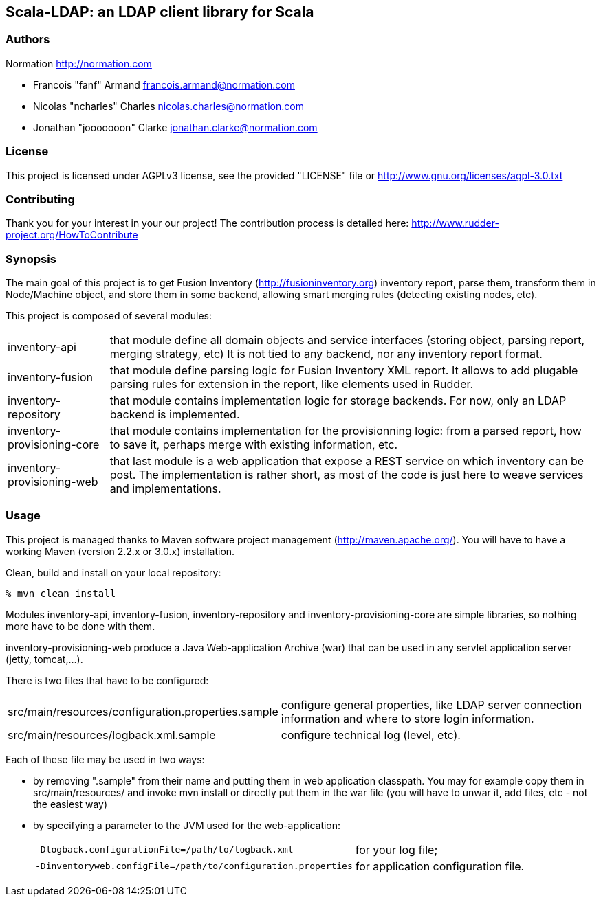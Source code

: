 Scala-LDAP: an LDAP client library for Scala
--------------------------------------------

=== Authors

Normation http://normation.com

- Francois "fanf" Armand francois.armand@normation.com
- Nicolas "ncharles" Charles nicolas.charles@normation.com
- Jonathan "jooooooon" Clarke jonathan.clarke@normation.com

=== License

This project is licensed under AGPLv3 license, 
see the provided "LICENSE" file or 
http://www.gnu.org/licenses/agpl-3.0.txt

=== Contributing

Thank you for your interest in your our project!
The contribution process is detailed here: 
http://www.rudder-project.org/HowToContribute

=== Synopsis

The main goal of this project is to get 
Fusion Inventory (http://fusioninventory.org) inventory report, parse
them, transform them in Node/Machine object, and store them in some
backend, allowing smart merging rules (detecting existing nodes, etc). 

This project is composed of several modules:

[horizontal]
inventory-api:: that module define all domain objects and service interfaces
         (storing object, parsing report, merging strategy, etc) 
         It is not tied to any backend, nor any inventory report format.
inventory-fusion:: that module define parsing logic for Fusion Inventory XML report.
         It allows to add plugable parsing rules for extension in the report, like
         elements used in Rudder. 
inventory-repository:: that module contains implementation logic for storage
         backends. For now, only an LDAP backend is implemented. 
inventory-provisioning-core:: that module contains implementation for the 
         provisionning logic: from a parsed report, how to save it, perhaps
         merge with existing information, etc. 
inventory-provisioning-web:: that last module is a web application that expose a
         REST service on which inventory can be post. The implementation is rather
         short, as most of the code is just here to weave services and implementations. 


=== Usage

This project is managed thanks to Maven software project management (http://maven.apache.org/). 
You will have to have a working Maven (version 2.2.x or 3.0.x) installation.

.Clean, build and install on your local repository:
----
% mvn clean install
----

Modules inventory-api, inventory-fusion, inventory-repository and inventory-provisioning-core
are simple libraries, so nothing more have to be done with them. 

inventory-provisioning-web produce a Java Web-application Archive (war) that can be used in 
any servlet application server (jetty, tomcat,...). 

There is two files that have to be configured:

[horizontal]
src/main/resources/configuration.properties.sample:: configure general properties, like LDAP server
         connection information and where to store login information. 
src/main/resources/logback.xml.sample:: configure technical log (level, etc). 

Each of these file may be used in two ways:

- by removing ".sample" from their name and putting them in web application classpath. You may for 
  example copy them in src/main/resources/ and invoke +mvn install+ or directly put them in 
  the war file (you will have to unwar it, add files, etc - not the easiest way)
- by specifying a parameter to the JVM used for the web-application:
[horizontal]
    `-Dlogback.configurationFile=/path/to/logback.xml`:: for your log file;
    `-Dinventoryweb.configFile=/path/to/configuration.properties`:: for application configuration file. 





